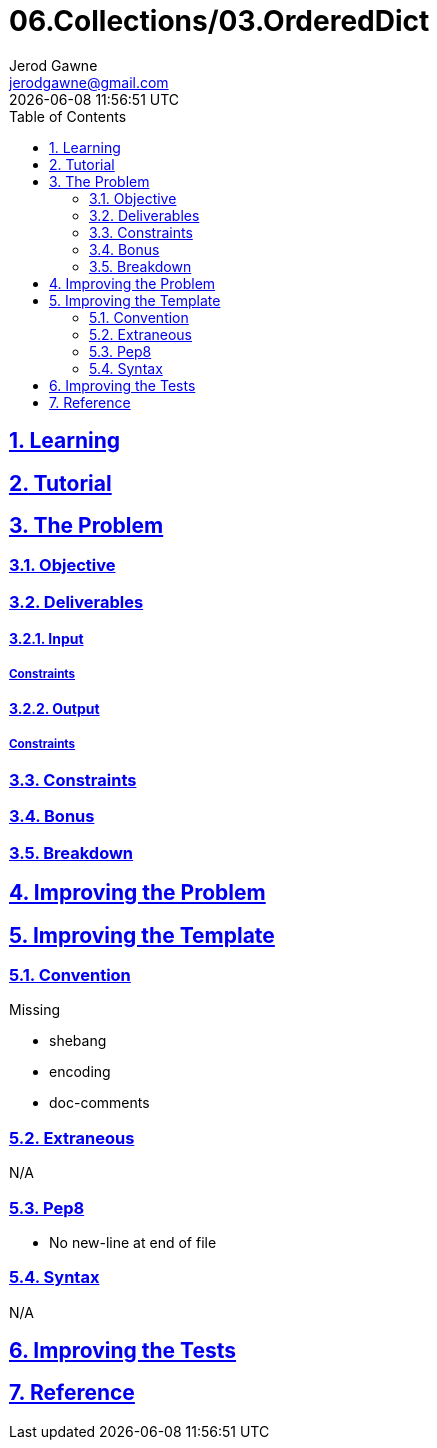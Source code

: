:author: Jerod Gawne
:email: jerodgawne@gmail.com
:docdate: March 04, 2019
:revdate: {docdatetime}
:src-uri: https://github.com/jerodg/hackerrank

:difficulty: easy
:time-complexity: low
:required-knowledge:
:solution-variability:
:score: 20
:keywords: python, {required-knowledge}
:summary:

:doctype: article
:sectanchors:
:sectlinks:
:sectnums:
:toc:
= 06.Collections/03.OrderedDict
{summary}

== Learning

== Tutorial
// todo: tutorial

== The Problem
// todo: state as agile story
=== Objective
=== Deliverables
==== Input
===== Constraints
==== Output
===== Constraints
=== Constraints
=== Bonus
=== Breakdown

== Improving the Problem
// todo: improving the problem

== Improving the Template
=== Convention
.Missing
* shebang
* encoding
* doc-comments

=== Extraneous
N/A

=== Pep8
* No new-line at end of file

=== Syntax
N/A

== Improving the Tests
// todo: improving the tests

== Reference
